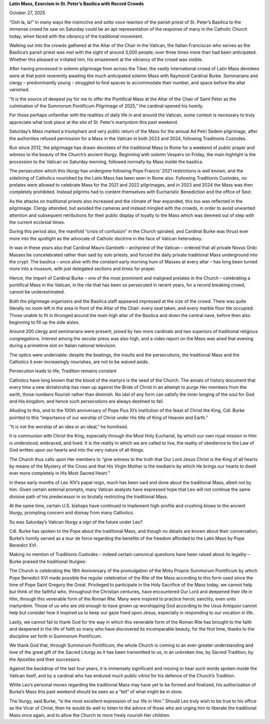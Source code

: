 **Latin Mass, Exorcism in St. Peter’s Basilica with Record Crowds**

October 27, 2025

“Ooh la, la!” In many ways the instinctive and sotto voce reaction of
the parish priest of St. Peter’s Basilica to the immense crowd he saw
on Saturday could be an apt representation of the response of many in
the Catholic Church today, when faced with the vibrancy of the
traditional movement.

Walking out into the crowds gathered at the Altar of the Chair in the
Vatican, the Italian Franciscan who serves as the Basilica’s parish
priest was met with the sight of around 3,000 people; over three times
more than had been anticipated. Whether this pleased or irritated him,
his amazement at the vibrancy of the crowd was visible.

After having processed in solemn pilgrimage from across the Tiber, the
vastly international crowd of Latin Mass devotees were at that point
reverently awaiting the much anticipated solemn Mass with Raymond
Cardinal Burke. Seminarians and clergy – predominantly young –
struggled to find spaces to accommodate their number, and space before
the altar vanished.

“It is the source of deepest joy for me to offer the Pontifical Mass at
the Altar of the Chair of Saint Peter as the culmination of
the Summorum Pontificum Pilgrimage of 2025,” the cardinal opened his
homily.

For those perhaps unfamiliar with the realities of daily life in and
around the Vatican, some context is necessary to truly appreciate what
took place at the site of St. Peter’s martyrdom this past weekend.

Saturday’s Mass marked a triumphant and very public return of the Mass
for the annual Ad Petri Sedem pilgrimage, after the authorities refused
permission for a Mass in the Vatican in both 2023 and 2024, following
Traditionis Custodes.

Run since 2012, the pilgrimage has drawn devotees of the traditional
Mass to Rome for a weekend of public prayer and witness to the beauty
of the Church’s ancient liturgy. Beginning with solemn Vespers on
Friday, the main highlight is the procession to the Vatican on Saturday
morning, followed normally by Mass inside the basilica.

The persecution which this liturgy has undergone following Pope
Francis’ 2021 restrictions is well known, and the sidelining of
Catholics nourished by the Latin Mass has been seen in Rome also.
Following Traditionis Custodes, no prelates were allowed to celebrate
Mass for the 2021 and 2022 pilgrimages, and in 2023 and 2024 the Mass
was then completely prohibited. Instead pilgrims had to content
themselves with Eucharistic Benediction and the office of Sext.

As the attacks on traditional priests also increased and the climate of
fear expanded, this too was reflected in the pilgrimage. Clergy
attended, but avoided the cameras and instead mingled with the crowds,
in order to avoid unwanted attention and subsequent retributions for
their public display of loyalty to the Mass which was deemed out of
step with the current ecclesial times.

During this period also, the manifold “crisis of confusion” in the
Church spiraled, and Cardinal Burke was thrust ever more into the
spotlight as the advocate of Catholic doctrine in the face of Vatican
heterodoxy.

In was in these years also that Cardinal Mauro Gambetti – archpriest of
the Vatican – ordered that all private Novus Ordo Masses be
concelebrated rather than said by solo priests, and forced the daily
private traditional Mass underground into the crypt. The basilica –
once alive with the constant early morning hum of Masses at every altar
– has long been turned more into a museum, with just delegated sections
and times for prayer.

Hence, the import of Cardinal Burke – one of the most prominent and
maligned prelates in the Church – celebrating a pontifical Mass in the
Vatican, in the rite that has been so persecuted in recent years, for a
record breaking crowd, cannot be underestimated.

Both the pilgrimage organizers and the Basilica staff appeared
impressed at the size of the crowd. There was quite literally no room
left in the area in front of the Altar of the Chair: every seat taken,
and every marble floor tile occupied. Those unable to fit in thronged
around the main high altar of the Basilica and down the central nave,
before then also beginning to fill up the side aisles.

Around 200 clergy and seminarians were present, joined by two more
cardinals and two superiors of traditional religious congregations.
Interest among the secular press was also high, and a video report on
the Mass was aired that evening during a primetime slot on Italian
national television.

The optics were undeniable: despite the beatings, the insults and the
persecutions, the traditional Mass and the Catholics it
ever-increasingly nourishes, are not to be waived aside.

Persecution leads to life; Tradition remains constant

Catholics have long known that the blood of the martyrs is the seed of
the Church. The annals of history document that every time a new
dictatorship has risen up against the Bride of Christ in an attempt to
purge Her members from the earth, those numbers flourish rather than
diminish. No idol of any form can satisfy the inner longing of the soul
for God and His kingdom, and hence such persecutions are always
destined to fail.

Alluding to this, and to the 100th anniversary of Pope Pius XI’s
institution of the feast of Christ the King, Cdl. Burke pointed to this
“importance of our worship of Christ under His title of King of Heaven
and Earth.”

“It is not the worship of an idea or an ideal,” he homilised.

It is communion with Christ the King, especially through the Most
Holy Eucharist, by which our own royal mission in Him is understood,
embraced, and lived. It is the reality in which we are called to
live, the reality of obedience to the Law of God written upon our
hearts and into the very nature of all things.

The Church thus calls upon Her members to “give witness to the truth
that Our Lord Jesus Christ is the King of all hearts by means of the
Mystery of the Cross and that His Virgin Mother is the mediatrix by
which He brings our hearts to dwell ever more completely in His Most
Sacred Heart.”

In these early months of Leo XIV’s papal reign, much has been said and
done about the traditional Mass, albeit not by him. Given certain
external prompts, many Vatican analysts have expressed hope that Leo
will not continue the same divisive path of his predecessor in so
brutally restricting the traditional Mass.

At the same time, certain U.S. bishops have continued to implement
high-profile and crushing blows to the ancient liturgy, prompting
concern and dismay from many Catholics.

So was Saturday’s Vatican liturgy a sign of the future under Leo?

Cdl. Burke has spoken to the Pope about the traditional Mass, and
though no details are known about their conversation, Burke’s homily
served as a tour de force regarding the benefits of the freedom
afforded to the Latin Mass by Pope Benedict XVI.

Making no mention of Traditionis Custodes – indeed certain
canonical questions have been raised about its legality – Burke
praised the traditional liturgies:

The Church is celebrating the 18th Anniversary of the promulgation
of the Motu Proprio Summorum Pontificum by which Pope Benedict XVI
made possible the regular celebration of the Rite of the Mass
according to this form used since the time of Pope Saint Gregory the
Great. Privileged to participate in the Holy Sacrifice of the Mass
today, we cannot help but think of the faithful who, throughout the
Christian centuries, have encountered Our Lord and deepened their
life in Him, through this venerable form of the Roman Rite. Many
were inspired to practice heroic sanctity, even unto martyrdom.
Those of us who are old enough to have grown up worshipping God
according to the Usus Antiquior cannot help but consider how it
inspired us to keep our gaze fixed upon Jesus, especially in
responding to our vocation in life.

Lastly, we cannot fail to thank God for the way in which this
venerable form of the Roman Rite has brought to the faith and
deepened in the life of faith so many who have discovered its
incomparable beauty, for the first time, thanks to the discipline
set forth in Summorum Pontificum.

We thank God that, through Summorum Pontificum, the whole Church is
coming to an ever-greater understanding and love of the great gift
of the Sacred Liturgy as it has been transmitted to us, in an
unbroken line, by Sacred Tradition, by the Apostles and their
successors.

Against the backdrop of the last four years, it is immensely
significant and moving to hear such words spoken inside the Vatican
itself, and by a cardinal who has endured much public vitriol for his
defence of the Church’s Tradition.

While Leo’s personal moves regarding the traditional Mass may have yet
to be formed and finalized, his authorization of Burke’s Mass this past
weekend should be seen as a “tell” of what might be in store.

The liturgy, said Burke, “is the most excellent expression of our life
in Him.” Should Leo truly wish to be true to his office as the Vicar of
Christ, then he would do well to listen to the advice of those who are
urging him to liberate the traditional Mass once again, and to allow
the Church to more freely nourish Her children.
